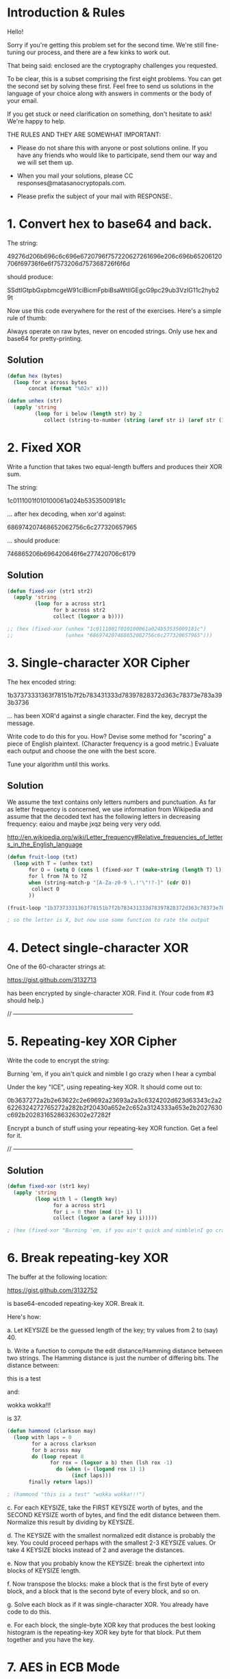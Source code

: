 * Introduction & Rules
Hello!

Sorry if you're getting this problem set for the second time. We're
still fine-tuning our process, and there are a few kinks to work out.

That being said: enclosed are the cryptography challenges you
requested.

To be clear, this is a subset comprising the first eight problems. You
can get the second set by solving these first. Feel free to send us
solutions in the language of your choice along with answers in
comments or the body of your email.

If you get stuck or need clarification on something, don't hesitate to
ask! We're happy to help.

THE RULES AND THEY ARE SOMEWHAT IMPORTANT:

- Please do not share this with anyone or post solutions online. If you
  have any friends who would like to participate, send them our way and
  we will set them up.

- When you mail your solutions, please CC responses@matasanocryptopals.com.

- Please prefix the subject of your mail with RESPONSE:.

* 1. Convert hex to base64 and back.

The string:

  49276d206b696c6c696e6720796f757220627261696e206c696b65206120706f69736f6e6f7573206d757368726f6f6d

should produce:

  SSdtIGtpbGxpbmcgeW91ciBicmFpbiBsaWtlIGEgcG9pc29ub3VzIG11c2hyb29t

Now use this code everywhere for the rest of the exercises. Here's a
simple rule of thumb:

  Always operate on raw bytes, never on encoded strings. Only use hex
  and base64 for pretty-printing.

** Solution
#+BEGIN_SRC emacs-lisp
  (defun hex (bytes)
    (loop for x across bytes
         concat (format "%02x" x)))
  
  (defun unhex (str)
    (apply 'string
           (loop for i below (length str) by 2
              collect (string-to-number (string (aref str i) (aref str (1+ i))) 16))))
#+END_SRC

* 2. Fixed XOR
  
Write a function that takes two equal-length buffers and produces
their XOR sum.

The string:

 1c0111001f010100061a024b53535009181c

... after hex decoding, when xor'd against:

 686974207468652062756c6c277320657965

... should produce:

 746865206b696420646f6e277420706c6179

** Solution
#+BEGIN_SRC emacs-lisp
  (defun fixed-xor (str1 str2)
    (apply 'string
           (loop for a across str1
                 for b across str2
                 collect (logxor a b))))
  
  ;; (hex (fixed-xor (unhex "1c0111001f010100061a024b53535009181c")
  ;;                 (unhex "686974207468652062756c6c277320657965")))
#+END_SRC

* 3. Single-character XOR Cipher

The hex encoded string:

      1b37373331363f78151b7f2b783431333d78397828372d363c78373e783a393b3736

... has been XOR'd against a single character. Find the key, decrypt
the message.

Write code to do this for you. How? Devise some method for "scoring" a
piece of English plaintext. (Character frequency is a good metric.)
Evaluate each output and choose the one with the best score.

Tune your algorithm until this works.
** Solution
We assume the text contains only letters numbers and punctuation. As far as letter frequency is concerned, we use information from Wikipedia and assume that the decoded text has the following letters in decreasing frequency: eaiou and maybe jxqz being very very odd.

http://en.wikipedia.org/wiki/Letter_frequency#Relative_frequencies_of_letters_in_the_English_language
#+BEGIN_SRC emacs-lisp
  (defun fruit-loop (txt)
    (loop with T = (unhex txt)
         for O = (setq O (cons l (fixed-xor T (make-string (length T) l)))) then (setq O (cons l (fixed-xor T (make-string (length T) l))))
         for l from ?A to ?Z
         when (string-match-p "[A-Za-z0-9 \.!'\"!?-]" (cdr O))
          collect O
         ))
  
  (fruit-loop "1b37373331363f78151b7f2b783431333d78397828372d363c78373e783a393b3736")
  
  ; so the letter is X, but now use some function to rate the output
  
#+END_SRC
* 4. Detect single-character XOR

One of the 60-character strings at:

  https://gist.github.com/3132713

has been encrypted by single-character XOR. Find it. (Your code from
#3 should help.)

// ------------------------------------------------------------

* 5. Repeating-key XOR Cipher

Write the code to encrypt the string:

  Burning 'em, if you ain't quick and nimble
  I go crazy when I hear a cymbal

Under the key "ICE", using repeating-key XOR. It should come out to:

  0b3637272a2b2e63622c2e69692a23693a2a3c6324202d623d63343c2a26226324272765272a282b2f20430a652e2c652a3124333a653e2b2027630c692b20283165286326302e27282f

Encrypt a bunch of stuff using your repeating-key XOR function. Get a
feel for it.

// ------------------------------------------------------------
** Solution
#+BEGIN_SRC emacs-lisp
  (defun fixed-xor (str1 key)
    (apply 'string
           (loop with l = (length key)
                 for a across str1
                 for i = 0 then (mod (1+ i) l)
                 collect (logxor a (aref key i)))))
  
  ; (hex (fixed-xor "Burning 'em, if you ain't quick and nimble\nI go crazy when I hear a cymbal" "ICE"))
#+END_SRC
* 6. Break repeating-key XOR

The buffer at the following location:

 https://gist.github.com/3132752

is base64-encoded repeating-key XOR. Break it.

Here's how:

a. Let KEYSIZE be the guessed length of the key; try values from 2 to
(say) 40.

b. Write a function to compute the edit distance/Hamming distance
between two strings. The Hamming distance is just the number of
differing bits. The distance between:

  this is a test

and:

  wokka wokka!!!

is 37.
#+BEGIN_SRC emacs-lisp
(defun hammond (clarkson may)
  (loop with laps = 0
        for a across clarkson
        for b across may
        do (loop repeat 8
              for rox = (logxor a b) then (lsh rox -1)
                do (when (= (logand rox 1) 1)
                     (incf laps)))
       finally return laps))

; (hammond "this is a test" "wokka wokka!!!")

#+END_SRC
c. For each KEYSIZE, take the FIRST KEYSIZE worth of bytes, and the
SECOND KEYSIZE worth of bytes, and find the edit distance between
them. Normalize this result by dividing by KEYSIZE.

d. The KEYSIZE with the smallest normalized edit distance is probably
the key. You could proceed perhaps with the smallest 2-3 KEYSIZE
values. Or take 4 KEYSIZE blocks instead of 2 and average the
distances.

e. Now that you probably know the KEYSIZE: break the ciphertext into
blocks of KEYSIZE length.

f. Now transpose the blocks: make a block that is the first byte of
every block, and a block that is the second byte of every block, and
so on.

g. Solve each block as if it was single-character XOR. You already
have code to do this.

e. For each block, the single-byte XOR key that produces the best
looking histogram is the repeating-key XOR key byte for that
block. Put them together and you have the key.

* 7. AES in ECB Mode

The Base64-encoded content at the following location:

    http://cryptopals.com/static/challenge-data/7.txt

Has been encrypted via AES-128 in ECB mode under the key

    "YELLOW SUBMARINE".

(I like "YELLOW SUBMARINE" because it's exactly 16 bytes long).

Decrypt it.

Easiest way:

Use OpenSSL::Cipher and give it AES-128-ECB as the cipher.

// ------------------------------------------------------------

** Solution
DOES NOT WORK, FFS!
openssl enc -a -d -aes-128-ecb -in yellow-submarine.txt  -k "YELLOW SUBMARINE"
something about padding and IV ??
use C instead
    LDFLAGS:  -L/usr/local/opt/openssl/lib
    CPPFLAGS: -I/usr/local/opt/openssl/include
* 8. Detecting ECB

At the following URL are a bunch of hex-encoded ciphertexts:

   https://gist.github.com/3132928

One of them is ECB encrypted. Detect it.

Remember that the problem with ECB is that it is stateless and
deterministic; the same 16 byte plaintext block will always produce
the same 16 byte ciphertext.

// ------------------------------------------------------------
